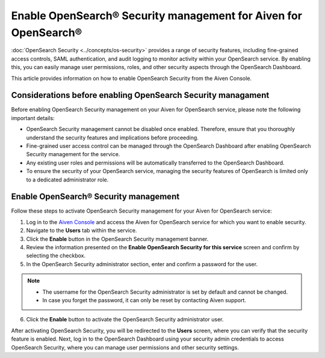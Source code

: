 Enable OpenSearch® Security management for Aiven for OpenSearch®
=================================================================

:doc:`OpenSearch Security <../concepts/os-security>` provides a range of security features, including fine-grained access controls, SAML authentication, and audit logging to monitor activity within your OpenSearch service. By enabling this, you can easily manage user permissions, roles, and other security aspects through the OpenSearch Dashboard.

This article provides information on how to enable OpenSearch Security from the Aiven Console. 

Considerations before enabling OpenSearch Security managament
-------------------------------------------------------------

Before enabling OpenSearch Security management on your Aiven for OpenSearch service, please note the following important details:

* OpenSearch Security management cannot be disabled once enabled. Therefore, ensure that you thoroughly understand the security features and implications before proceeding.
* Fine-grained user access control can be managed through the OpenSearch Dashboard after enabling OpenSearch Security management for the service.  
* Any existing user roles and permissions will be automatically transferred to the OpenSearch Dashboard.
* To ensure the security of your OpenSearch service, managing the security features of OpenSearch is limited only to a dedicated administrator role.


Enable OpenSearch® Security management
--------------------------------------

Follow these steps to activate OpenSearch Security management for your Aiven for OpenSearch service:

1. Log in to the `Aiven Console <https://console.aiven.io/>`_ and access the Aiven for OpenSearch service for which you want to enable security.
2. Navigate to the **Users** tab within the service.
3. Click the **Enable** button in the OpenSearch Security management banner.
4. Review the information presented on the **Enable OpenSearch Security for this service** screen and confirm by selecting the checkbox.
5. In the OpenSearch Security administrator section, enter and confirm a password for the user.

.. note:: 
   * The username for the OpenSearch Security administrator is set by default and cannot be changed.
   * In case you forget the password, it can only be reset by contacting Aiven support.

6. Click the **Enable** button to activate the OpenSearch Security administrator user.

After activating OpenSearch Security, you will be redirected to the **Users** screen, where you can verify that the security feature is enabled. Next, log in to the OpenSearch Dashboard using your security admin credentials to access OpenSearch Security, where you can manage user permissions and other security settings.